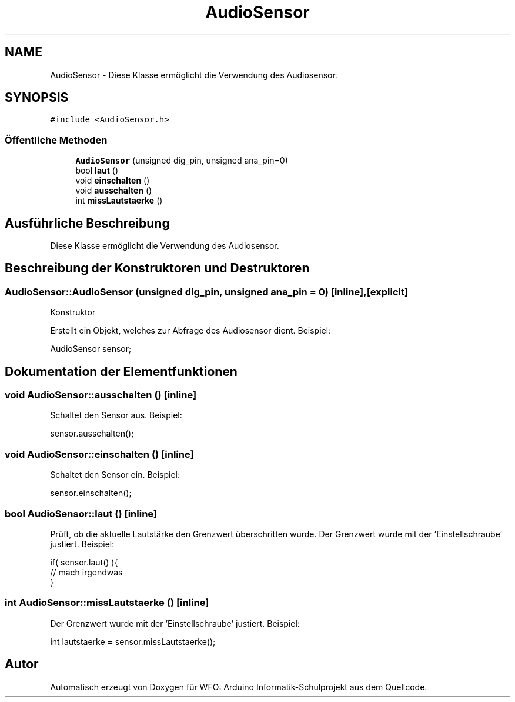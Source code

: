 .TH "AudioSensor" 3 "Fre Aug 4 2017" "WFO: Arduino Informatik-Schulprojekt" \" -*- nroff -*-
.ad l
.nh
.SH NAME
AudioSensor \- Diese Klasse ermöglicht die Verwendung des Audiosensor\&.  

.SH SYNOPSIS
.br
.PP
.PP
\fC#include <AudioSensor\&.h>\fP
.SS "Öffentliche Methoden"

.in +1c
.ti -1c
.RI "\fBAudioSensor\fP (unsigned dig_pin, unsigned ana_pin=0)"
.br
.ti -1c
.RI "bool \fBlaut\fP ()"
.br
.ti -1c
.RI "void \fBeinschalten\fP ()"
.br
.ti -1c
.RI "void \fBausschalten\fP ()"
.br
.ti -1c
.RI "int \fBmissLautstaerke\fP ()"
.br
.in -1c
.SH "Ausführliche Beschreibung"
.PP 
Diese Klasse ermöglicht die Verwendung des Audiosensor\&. 
.SH "Beschreibung der Konstruktoren und Destruktoren"
.PP 
.SS "AudioSensor::AudioSensor (unsigned dig_pin, unsigned ana_pin = \fC0\fP)\fC [inline]\fP, \fC [explicit]\fP"
Konstruktor
.PP
Erstellt ein Objekt, welches zur Abfrage des Audiosensor dient\&. Beispiel: 
.PP
.nf
AudioSensor sensor;

.fi
.PP
 
.SH "Dokumentation der Elementfunktionen"
.PP 
.SS "void AudioSensor::ausschalten ()\fC [inline]\fP"
Schaltet den Sensor aus\&. Beispiel: 
.PP
.nf
sensor\&.ausschalten();

.fi
.PP
 
.SS "void AudioSensor::einschalten ()\fC [inline]\fP"
Schaltet den Sensor ein\&. Beispiel: 
.PP
.nf
sensor\&.einschalten();

.fi
.PP
 
.SS "bool AudioSensor::laut ()\fC [inline]\fP"
Prüft, ob die aktuelle Lautstärke den Grenzwert überschritten wurde\&. Der Grenzwert wurde mit der 'Einstellschraube' justiert\&. Beispiel: 
.PP
.nf
if( sensor\&.laut() ){
 // mach irgendwas
}

.fi
.PP
 
.SS "int AudioSensor::missLautstaerke ()\fC [inline]\fP"
Der Grenzwert wurde mit der 'Einstellschraube' justiert\&. Beispiel: 
.PP
.nf
int lautstaerke = sensor\&.missLautstaerke();

.fi
.PP
 

.SH "Autor"
.PP 
Automatisch erzeugt von Doxygen für WFO: Arduino Informatik-Schulprojekt aus dem Quellcode\&.
